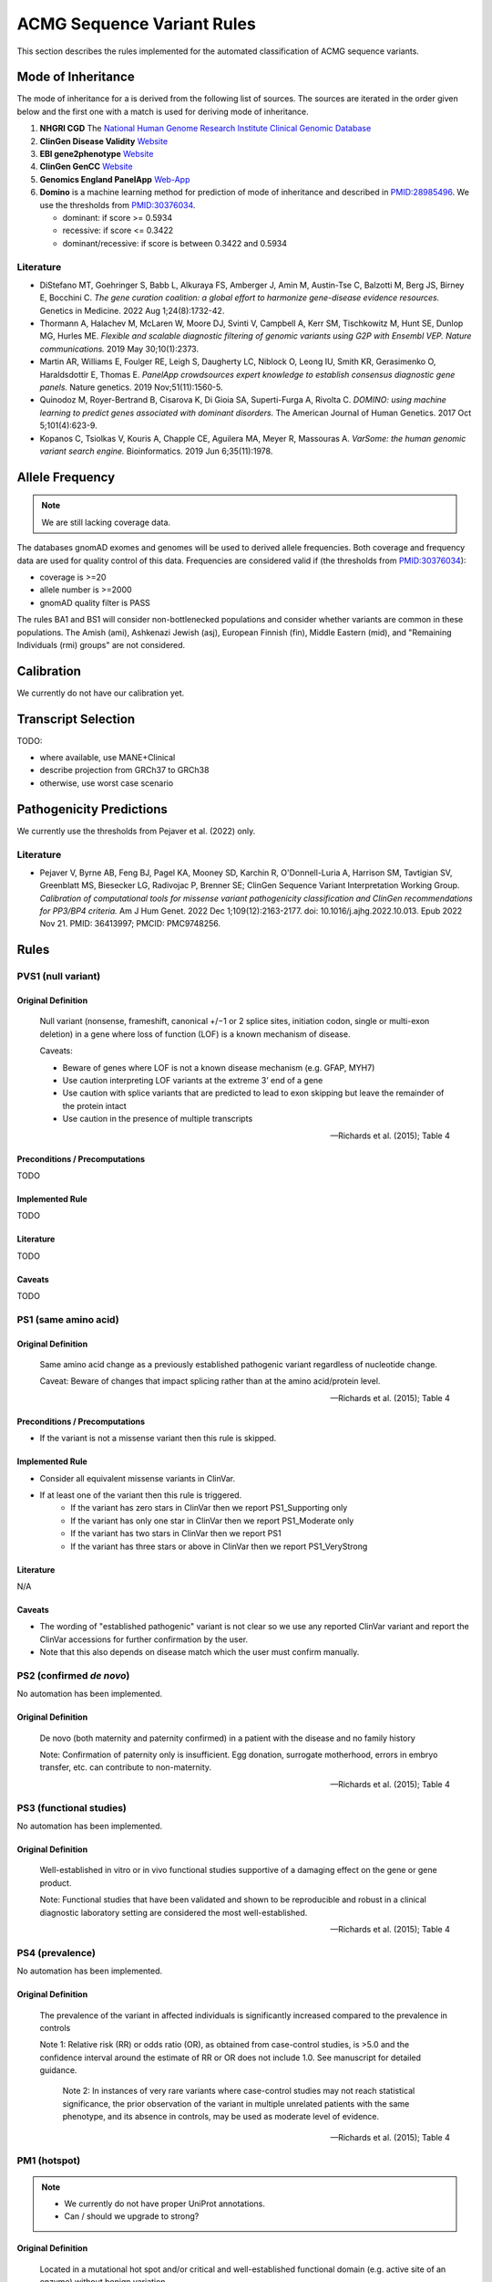 .. _acmg_seqvars_rules:

===========================
ACMG Sequence Variant Rules
===========================

This section describes the rules implemented for the automated classification of ACMG sequence variants.

.. _acmg_seqvars_rules-inheritance:

-------------------
Mode of Inheritance
-------------------

The mode of inheritance for a is derived from the following list of sources.
The sources are iterated in the order given below and the first one with a match is used for deriving mode of inheritance.

1. **NHGRI CGD**
   The `National Human Genome Research Institute Clinical Genomic Database <https://research.nhgri.nih.gov/CGD/>`__
2. **ClinGen Disease Validity** `Website <https://clinicalgenome.org/curation-activities/gene-disease-validity/>`__
3. **EBI gene2phenotype** `Website <https://www.ebi.ac.uk/gene2phenotype>`__
4. **ClinGen GenCC** `Website <https://thegencc.org/>`__
5. **Genomics England PanelApp** `Web-App <https://panelapp.genomicsengland.co.uk/>`__
6. **Domino** is a machine learning method for prediction of mode of inheritance and described in `PMID:28985496 <https://pubmed.ncbi.nlm.nih.gov/28985496/>`__.
   We use the thresholds from `PMID:30376034 <https://pubmed.ncbi.nlm.nih.gov/30376034/>`__.

   - dominant: if score >= 0.5934
   - recessive: if score <= 0.3422
   - dominant/recessive: if score is between 0.3422 and 0.5934

.. _acmg_seqvars_rules-inheritance-literature:

Literature
==========

- DiStefano MT, Goehringer S, Babb L, Alkuraya FS, Amberger J, Amin M, Austin-Tse C, Balzotti M, Berg JS, Birney E, Bocchini C.
  *The gene curation coalition: a global effort to harmonize gene-disease evidence resources.*
  Genetics in Medicine. 2022 Aug 1;24(8):1732-42.
- Thormann A, Halachev M, McLaren W, Moore DJ, Svinti V, Campbell A, Kerr SM, Tischkowitz M, Hunt SE, Dunlop MG, Hurles ME.
  *Flexible and scalable diagnostic filtering of genomic variants using G2P with Ensembl VEP. Nature communications.*
  2019 May 30;10(1):2373.
- Martin AR, Williams E, Foulger RE, Leigh S, Daugherty LC, Niblock O, Leong IU, Smith KR, Gerasimenko O, Haraldsdottir E, Thomas E.
  *PanelApp crowdsources expert knowledge to establish consensus diagnostic gene panels.*
  Nature genetics. 2019 Nov;51(11):1560-5.
- Quinodoz M, Royer-Bertrand B, Cisarova K, Di Gioia SA, Superti-Furga A, Rivolta C.
  *DOMINO: using machine learning to predict genes associated with dominant disorders.*
  The American Journal of Human Genetics. 2017 Oct 5;101(4):623-9.
- Kopanos C, Tsiolkas V, Kouris A, Chapple CE, Aguilera MA, Meyer R, Massouras A.
  *VarSome: the human genomic variant search engine.*
  Bioinformatics. 2019 Jun 6;35(11):1978.

.. _acmg_seqvars_rules-frequency:

----------------
Allele Frequency
----------------

.. note::

    We are still lacking coverage data.

The databases gnomAD exomes and genomes will be used to derived allele frequencies.
Both coverage and frequency data are used for quality control of this data.
Frequencies are considered valid if (the thresholds from `PMID:30376034 <https://pubmed.ncbi.nlm.nih.gov/30376034/>`__):

- coverage is >=20
- allele number is >=2000
- gnomAD quality filter is PASS

The rules BA1 and BS1 will consider non-bottlenecked populations and consider whether variants are common in these populations.
The Amish (ami), Ashkenazi Jewish (asj), European Finnish (fin), Middle Eastern (mid), and "Remaining Individuals (rmi) groups" are not considered.

.. _acmg_seqvars_rules-calibration:

-----------
Calibration
-----------

We currently do not have our calibration yet.

--------------------
Transcript Selection
--------------------

TODO:

- where available, use MANE+Clinical
- describe projection from GRCh37 to GRCh38
- otherwise, use worst case scenario

.. _acmg_seqvars_rules-patho-predictions:

-------------------------
Pathogenicity Predictions
-------------------------

We currently use the thresholds from Pejaver et al. (2022) only.

Literature
==========

- Pejaver V, Byrne AB, Feng BJ, Pagel KA, Mooney SD, Karchin R, O'Donnell-Luria A, Harrison SM, Tavtigian SV, Greenblatt MS, Biesecker LG, Radivojac P, Brenner SE; ClinGen Sequence Variant Interpretation Working Group.
  *Calibration of computational tools for missense variant pathogenicity classification and ClinGen recommendations for PP3/BP4 criteria.*
  Am J Hum Genet. 2022 Dec 1;109(12):2163-2177. doi: 10.1016/j.ajhg.2022.10.013. Epub 2022 Nov 21. PMID: 36413997; PMCID: PMC9748256.

.. _acmg_seqvars_rules-rules:

-----
Rules
-----

.. _acmg_seqvars_rules-pvs1:

PVS1 (null variant)
===================

Original Definition
-------------------

    Null variant (nonsense, frameshift, canonical +/−1 or 2 splice sites, initiation codon, single or multi-exon deletion) in a gene where loss of function (LOF) is a known mechanism of disease.

    Caveats:

    - Beware of genes where LOF is not a known disease mechanism (e.g. GFAP, MYH7)
    - Use caution interpreting LOF variants at the extreme 3’ end of a gene
    - Use caution with splice variants that are predicted to lead to exon skipping but leave the remainder of the protein intact
    - Use caution in the presence of multiple transcripts

    -- Richards et al. (2015); Table 4

Preconditions / Precomputations
-------------------------------

TODO

Implemented Rule
----------------

TODO

Literature
----------

TODO

Caveats
-------

TODO

.. _acmg_seqvars_rules-ps1:

PS1 (same amino acid)
=====================

Original Definition
-------------------

    Same amino acid change as a previously established pathogenic variant regardless of nucleotide change.

    Caveat: Beware of changes that impact splicing rather than at the amino acid/protein level.

    -- Richards et al. (2015); Table 4

Preconditions / Precomputations
-------------------------------

- If the variant is not a missense variant then this rule is skipped.

Implemented Rule
----------------

- Consider all equivalent missense variants in ClinVar.
- If at least one of the variant then this rule is triggered.
    - If the variant has zero stars in ClinVar then we report PS1_Supporting only
    - If the variant has only one star in ClinVar then we report PS1_Moderate only
    - If the variant has two stars in ClinVar then we report PS1
    - If the variant has three stars or above in ClinVar then we report PS1_VeryStrong

Literature
----------

N/A

Caveats
-------

- The wording of "established pathogenic" variant is not clear so we use any reported ClinVar variant and report the ClinVar accessions for further confirmation by the user.
- Note that this also depends on disease match which the user must confirm manually.

.. _acmg_seqvars_rules-ps2:

PS2 (confirmed *de novo*)
=========================

No automation has been implemented.

Original Definition
-------------------

    De novo (both maternity and paternity confirmed) in a patient with the disease and no family history

    Note: Confirmation of paternity only is insufficient.
    Egg donation, surrogate motherhood, errors in embryo transfer, etc. can contribute to non-maternity.

    -- Richards et al. (2015); Table 4

.. _acmg_seqvars_rules-ps3:

PS3 (functional studies)
========================

No automation has been implemented.

Original Definition
-------------------

    Well-established in vitro or in vivo functional studies supportive of a damaging effect on the gene or gene product.

    Note: Functional studies that have been validated and shown to be reproducible and robust in a clinical diagnostic laboratory setting are considered the most well-established.

    -- Richards et al. (2015); Table 4

.. _acmg_seqvars_rules-ps4:

PS4 (prevalence)
================

No automation has been implemented.

Original Definition
-------------------

    The prevalence of the variant in affected individuals is significantly increased compared to the prevalence in controls

    Note 1: Relative risk (RR) or odds ratio (OR), as obtained from case-control studies, is >5.0 and the confidence interval around the estimate of RR or OR does not include 1.0. See manuscript for detailed guidance.

	Note 2: In instances of very rare variants where case-control studies may not reach statistical significance, the prior observation of the variant in multiple unrelated patients with the same phenotype, and its absence in controls, may be used as moderate level of evidence.

    -- Richards et al. (2015); Table 4

.. _acmg_seqvars_rules-pm1:

PM1 (hotspot)
=============

.. note::

    - We currently do not have proper UniProt annotations.
    - Can / should we upgrade to strong?

Original Definition
-------------------

    Located in a mutational hot spot and/or critical and well-established functional domain (e.g. active site of an enzyme) without benign variation.

    -- Richards et al. (2015); Table 4

Preconditions / Precomputations
-------------------------------

- If the variant is on chrMT then this rule is skipped according to McCormick et al. (2020).

Implemented Rule
----------------

- If the variant is within a hotspot (at least 4 pathogenic missense/in-frame variants within 25bp radius) then this rule is triggered.
- If the variant is within an annotated UniProt domain and the domain contains at least 2 pathogenic variants then this rule is triggered.

Literature
----------

- McCormick et al. (2020) describe the ACMG rules for chrMT variants.

Caveats
-------

- We currently use the threshold from `PMID:30376034 <https://pubmed.ncbi.nlm.nih.gov/30376034/>`__ and are lacking our own calibration.

.. _acmg_seqvars_rules-pm3:

PM3 (recessive in *trans*)
==========================

No automation has been implemented.

Original Definition
-------------------

    For recessive disorders, detected in trans with a pathogenic variant.

	Note: This requires testing of parents (or offspring) to determine phase.

    -- Richards et al. (2015); Table 4

.. _acmg_seqvars_rules-pm4:

PM4 (protein length)
====================

Original Definition
-------------------

    Protein length changes due to in-frame deletions/insertions in a non-repeat region or stop-loss variants.

    -- Richards et al. (2015); Table 4

Preconditions / Precomputations
-------------------------------

- If PVS1 was triggered then this rule is skipped to avoid double counting.
- If the variant is not an in-frame indel and not a stop-loss variant then this rule is skipped.

Implemented Rule
----------------

- If the variant is an in-frame indel
    - If the variant is inside a repeat masked region then it is skipped
    - If the variant is inside a repeat as annotated by UniProt then it is skipped
    - Otherwise, this rule is triggered.
- If the variant is a stop-loss variant then this rule is triggered.

Literature
----------

N/A

Caveats
-------

- Richards et al. (2015) state that the size of the indel and amount of change in amino acids should influence the classification.
  We currently do not have this implemented.

.. _acmg_seqvars_rules-pm5:

PM5 (overlapping missense)
==========================

Original Definition
-------------------

    Novel missense change at an amino acid residue where a different missense change determined to be pathogenic has been seen before.

    Caveat: Beware of changes that impact splicing rather than at the amino acid/protein level.

    -- Richards et al. (2015); Table 4

Preconditions / Precomputations
-------------------------------

TODO

Implemented Rule
----------------

TODO

Literature
----------

TODO

Caveats
-------

TODO

.. _acmg_seqvars_rules-pm6:

PM6 (assumed *de novo*)
=======================

Original Definition
-------------------

    Assumed de novo, but without confirmation of paternity and maternity.

    -- Richards et al. (2015); Table 4

Preconditions / Precomputations
-------------------------------

TODO

Implemented Rule
----------------

TODO

Literature
----------

TODO

Caveats
-------

TODO

.. _acmg_seqvars_rules-pm2:

PM2_Supporting (absent from controls)
=====================================

Original Definition
-------------------

    Absent from controls (or at extremely low frequency if recessive) in Exome Sequencing Project, 1000 Genomes or ExAC.

    -- Richards et al. (2015); Table 4

Preconditions / Precomputations
-------------------------------

TODO

Implemented Rule
----------------

TODO

Literature
----------

TODO

Caveats
-------

- This rule has been downgraded by default to supporting from strong in accordance to ClinGen Sequence Variant Interpretation Work Group (2020): *SVI Recommendation for Absence/Rarity (PM2) - Version 1.0*

.. _acmg_seqvars_rules-pp1:

PP1 (cosegregation)
===================

No automation has been implemented.

PP2 (missense)
==============

Original Definition
-------------------

    Missense variant in a gene that has a low rate of benign missense variation and where missense variants are a common mechanism of disease.

    -- Richards et al. (2015); Table 4

Preconditions / Precomputations
-------------------------------

- If the variant is on chrMT then this rule is skipped according to McCormick et al. (2020).
- If the variant is not a missense variant then this rule is skipped.

Implemented Rule
----------------

- If the ratio of pathogenic missense variants over all non-VUS missense variants is greater than 0.808 then this rule is triggered.

Literature
----------

- McCormick et al. (2020) describe the ACMG rules for chrMT variants.

Caveats
-------

- We currently use the threshold from `PMID:30376034 <https://pubmed.ncbi.nlm.nih.gov/30376034/>`__ and are lacking our own calibration.

Notes
-----

- This rule is similar to :ref:`acmg_seqvars_rules-bp1`

.. _acmg_seqvars_rules-pp3:

PP3 (*in silico* predictions)
=============================

Original Definition
-------------------

    Multiple lines of computational evidence support a deleterious effect on the gene or gene product (conservation, evolutionary, splicing impact, etc).

    Caveats:

    - As many in silico algorithms use the same or very similar input for their predictions, each algorithm should not be counted as an independent criterion.
    - PP3 can be used only once in any evaluation of a variant.

    -- Richards et al. (2015); Table 4

Preconditions / Precomputations
-------------------------------

- If the variant is on chrMT then it is skipped, as we don't have calibration for chrMT yet.
- If the variant is not found in dbNSFP or CADD precomputed scores then it is skipped as we don't have calibration for chrMT yet.

Implemented Rule
----------------

An initial prediction is fist done using the general purpose pathogenicity predictors.

- If we have a score from the following, then the prediction is used (in descending order of priority):
    - REVEL, MutPred2, CADD, BayesDel, VEST4, ..., PhyloP
    - we will use the modifiers from Pejaver et al. (2022)
- If predictions are missing then then PhyloP of the position of the variant is used as a fallback.

Then, for splicing the following is done.

- If a SpliceAI prediction is performed then it is interpreted according to Walker et al. (2023).

The highest-scoring variant is used for the final prediction.


Literature
----------

- Pejaver et al. (2022) has our thresholds for general variants
- Walker et al. (2023) has the threshold for splicing

Caveats
-------

- As described in :ref:`acmg_seqvars_rules-patho-predictions`, we are currently limited to the precomputed threshold from the literature.
  This hinders us in adopting AlphaMissense effectively, for example.
- We need to compute accuracy to rank the implemented methods.
- We need our own calibration for chrMT.

Notes
-----

- This rule is similar to :ref:`acmg_seqvars_rules-bp4`

.. _acmg_seqvars_rules-pp4:

PP4 (monogenetic)
=================

No automation has been implemented.

.. _acmg_seqvars_rules-ba1:

BA1 (5% frequency)
==================

Original Definition
-------------------

    Allele frequency is >5% in Exome Sequencing Project, 1000 Genomes Project, or Exome Aggregation Consortium

    -- Richards et al. (2015); Table 4

Preconditions / Precomputations
-------------------------------

- The variant is absent from the exception list from Ghosh et al. (2018).
  If the variant is present on this list, then this rule is skipped.

Implemented Rule
----------------

- If the variant is nuclear (not on chrMT)
    - If the allele frequency is above 0.05 in gnomAD global population then this rule is triggered.
- else (the variant is on chrMT)
    - If the allele frequency is above 0.01 in gnomAD-mtDNA global population then this rule is triggered.

Literature
----------

- Richards et al. (2015) describes the 5% allele frequency threshold.
- Ghosh et al. (2018) introduce the exception list and ClinGen maintains it.
- McCormick et al. (2020) describe the 1% allele frequency threshold as appropriate for chrMT variants.

Caveats
-------

- The exception *"However, there must be no additional conflicting evidence to support pathogenicity, such as a novel occurrence in a certain haplogroup" from McCormick et al. (2020)* is not implemented yet.

Data Sources
------------

- gnomAD (GRCh37: v2, GRCh38: v3)

.. _acmg_seqvars_rules-bs1:

BS1 (expected frequency)
========================

No automation has been implemented (yet).

This would require the user to give a maximal credible disease frequency.

Original Definition
-------------------

    Allele frequency greater than expected for disorder.

    -- Richards et al. (2015); Table 4

.. _acmg_seqvars_rules-bs2:

BS2 (healthy adult)
===================

Original Definition
-------------------

    Observed in a healthy adult individual for a recessive (homozygous), dominant (heterozygous), or X-linked (hemizygous) disorder, with full penetrance expected at an early age.

    -- Richards et al. (2015); Table 4

Preconditions / Precomputations
-------------------------------

- If the rule BA1 triggered then this rule is skipped.
- Determine :ref:`acmg_seqvars_rules-inheritance` for the gene.
- Determine :ref:`acmg_seqvars_rules-frequency`.
- If the allele frequencyis invalid then this rule is skipped.
- If the rule BA1 was triggered then this rule is skipped.

Implemented Rule
----------------

- If the gene is marked as recessive or X-linked:
    - If the variant allele count is above 2 then this rule is triggered.
- If the gene is marked as dominant:
    - If the variant allele count is above 5 then this rule is triggered.

Literature
----------

- Chen et al. (2022), Karczewski et al. (2020), etc. describe gnomAD.
- The modes of inheritance for the genes are taken from different sources as described in :ref:`acmg_seqvars_rules-inheritance`.

Caveats
-------

- The conditions of "full penetrance" and "expected at an early age" need to be checked by the user.

Notes
-----

- Genes can be marked as both recessive and dominant.
- We use the thresholds from `PMID:30376034 <https://pubmed.ncbi.nlm.nih.gov/30376034/>`__.

.. _acmg_seqvars_rules-bs3:

BS3 (functional studies)
========================

No automation has been implemented.

Original Definition
-------------------

    Well-established in vitro or in vivo functional studies shows no damaging effect on protein function or splicing.

    -- Richards et al. (2015); Table 4

.. _acmg_seqvars_rules-bs4:

BS4 (lack of segregation)
=========================

No automation has been implemented.

Original Definition
-------------------

    Lack of segregation in affected members of a family

    Caveats:

    - The presence of phenocopies for common phenotypes (i.e. cancer, epilepsy) can mimic lack of segregation among affected individuals.
    - Also, families may have more than one pathogenic variant contributing to an autosomal dominant disorder, further confounding an apparent lack of segregation.

    -- Richards et al. (2015); Table 4

.. _acmg_seqvars_rules-bp1:

BP1 (missense)
==============

Original Definition
-------------------

    Missense variant in a gene for which primarily truncating variants are known to cause disease

    -- Richards et al. (2015); Table 4

Preconditions / Precomputations
-------------------------------

- If the rule BA1 triggered then this rule is skipped.
- If the variant is on chrMT then this rule is skipped according to McCormick et al. (2020).
- If the variant is not a missense variant then this rule is skipped.

Implemented Rule
----------------

- If the ratio of benign missense variants over all non-VUS missense variants is greater than 0.569 then this rule is triggered.

Literature
----------

- McCormick et al. (2020) describe the ACMG rules for chrMT variants.

Caveats
-------

- We currently use the threshold from `PMID:30376034 <https://pubmed.ncbi.nlm.nih.gov/30376034/>`__ and are lacking our own calibration.

Notes
-----

- This rule is similar to :ref:`acmg_seqvars_rules-pp2`

.. _acmg_seqvars_rules-bp2:

BP2 (recessive in *trans*)
==========================

No automation has been implemented.

Original Definition
-------------------

    Observed in trans with a pathogenic variant for a fully penetrant dominant gene/disorder; or observed in cis with a pathogenic variant in any inheritance pattern

    -- Richards et al. (2015); Table 4

.. _acmg_seqvars_rules-bp3:

BP3 (in-frame repetitive)
=========================

.. note::

    - We do not have proper Uniprot data yet (domain / repeat)
    - Similar to repeat masker.
    - Probably same for phylop100way?

Original Definition
-------------------

    In-frame deletions/insertions in a repetitive region without a known function.

    -- Richards et al. (2015); Table 4

Preconditions / Precomputations
-------------------------------

- If the rule BA1 triggered then this rule is skipped.
- If the variant is on chrMT then this rule is skipped.

Implemented Rule
----------------

- If the variant is in a known functional domain according to UniProt then this rule is skipped.
- If the variant is in a repeat region according to UniProt repeat annotation genome repeat masker then this rule is skipped.
- If the variant is in a region of low conservation (PhyloP100Way less than 3.58, same as `PMID:30376034 <https://pubmed.ncbi.nlm.nih.gov/30376034/>`__) then this rule is skipped.
- If all conditions above fail then this rule is triggered.

Literature
----------

- McCormick et al. (2020) describe the ACMG rules for chrMT variants.

Caveats
-------

- We currently use the conservation threshold from `PMID:30376034 <https://pubmed.ncbi.nlm.nih.gov/30376034/>`__ and are lacking our own calibration.
- Different from `PMID:30376034 <https://pubmed.ncbi.nlm.nih.gov/30376034/>`__, we do not check whether there are known pathogenic variants in the region.

.. _acmg_seqvars_rules-bp4:

BP4 (*in silico* predictions)
=============================

.. note::

    - we have not implemented MitoTip or MitImpact yet
    - we are lacking phylop scores yet
    - we don't have live CADD scores yet

Original Definition
-------------------

    Multiple lines of computational evidence suggest no impact on gene or gene product (conservation, evolutionary, splicing impact, etc).

    Caveat: As many in silico algorithms use the same or very similar input for their predictions, each algorithm cannot be counted as an independent criterion.
    BP4 can be used only once in any evaluation of a variant.

    -- Richards et al. (2015); Table 4

Preconditions / Precomputations
-------------------------------

- If the rule BA1 triggered then this rule is skipped.
- If the variant is on chrMT then it is skipped, as we don't have calibration for chrMT yet.
- If the variant is not found in dbNSFP or CADD precomputed scores then it is skipped as we don't have calibration for chrMT yet.

Implemented Rule
----------------

See :ref:`acmg_seqvars_rules-pp3` for details.

Literature
----------

See :ref:`acmg_seqvars_rules-pp3` for details.

Caveats
-------

See :ref:`acmg_seqvars_rules-pp3` for details.

Notes
-----

- This rule is similar to :ref:`acmg_seqvars_rules-pp3`

.. _acmg_seqvars_rules-bp5:

BP5 (found in solved)
=====================

No automation has been implemented.

Original Definition
-------------------

    Variant found in a case with an alternate molecular basis for disease.

    -- Richards et al. (2015); Table 4

.. _acmg_seqvars_rules-bp7:

BP7 (synonymous)
================

Original Definition
-------------------

    A synonymous (silent) variant for which splicing prediction algorithms predict no impact to the splice consensus sequence nor the creation of a new splice site AND the nucleotide is not highly conserved.

    -- Richards et al. (2015); Table 4

Preconditions / Precomputations
-------------------------------

- If the variant is on chrMT then this rule is skipped according to McCormick et al. (2020).

Implemented Rule
----------------

- If there is a pathogenic variant +/- 2bp of the position in ClinVar then the rule is skipped.
- If the variant is closer than 2bp to a splice site then the rule is skipped.
- If the variant is not predicted to alter the splice site using SpliceAI then the rule is triggered.

Literature
----------

- McCormick et al. (2020) describe the ACMG rules for chrMT variants.

Caveats
-------

N/A

Notes
-----

- We use the thresholds from `PMID:30376034 <https://pubmed.ncbi.nlm.nih.gov/30376034/>`__.

